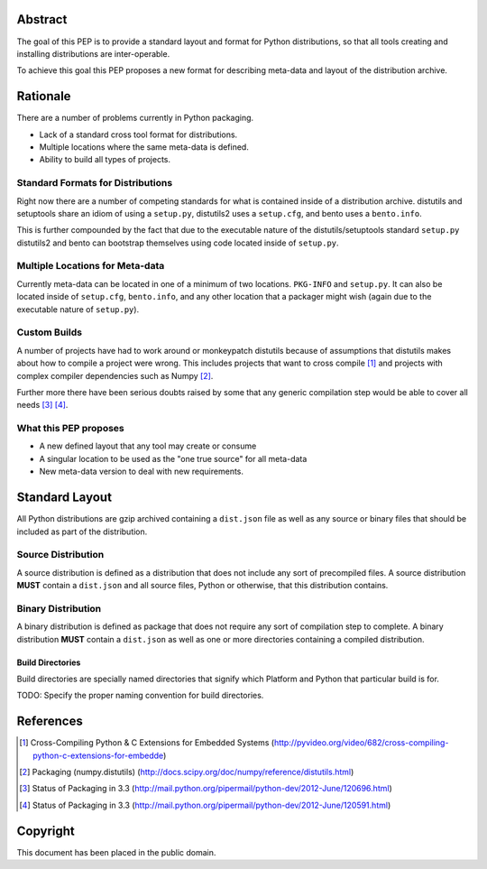 Abstract
========

The goal of this PEP is to provide a standard layout and format for Python
distributions, so that all tools creating and installing distributions are
inter-operable.

To achieve this goal this PEP proposes a new format for describing meta-data
and layout of the distribution archive.


Rationale
=========

There are a number of problems currently in Python packaging.

* Lack of a standard cross tool format for distributions.
* Multiple locations where the same meta-data is defined.
* Ability to build all types of projects.


Standard Formats for Distributions
----------------------------------

Right now there are a number of competing standards for what is contained inside
of a distribution archive. distutils and setuptools share an idiom of using a
``setup.py``, distutils2 uses a ``setup.cfg``, and bento uses a ``bento.info``.

This is further compounded by the fact that due to the executable nature of
the distutils/setuptools standard ``setup.py`` distutils2 and bento can bootstrap
themselves using code located inside of ``setup.py``.


Multiple Locations for Meta-data
---------------------------------

Currently meta-data can be located in one of a minimum of two locations. ``PKG-INFO``
and ``setup.py``. It can also be located inside of ``setup.cfg``, ``bento.info``,
and any other location that a packager might wish (again due to the executable
nature of ``setup.py``).


Custom Builds
-------------

A number of projects have had to work around or monkeypatch distutils because
of assumptions that distutils makes about how to compile a project were wrong.
This includes projects that want to cross compile [#crosscompile]_ and
projects with complex compiler dependencies such as Numpy [#numpy]_.

Further more there have been serious doubts raised by some that any generic
compilation step would be able to cover all needs [#generic1]_ [#generic2]_.


What this PEP proposes
----------------------

* A new defined layout that any tool may create or consume
* A singular location to be used as the "one true source" for all meta-data
* New meta-data version to deal with new requirements.

Standard Layout
===============

All Python distributions are gzip archived containing a ``dist.json`` file
as well as any source or binary files that should be included as part of the
distribution.

Source Distribution
-------------------

A source distribution is defined as a distribution that does not include any
sort of precompiled files. A source distribution **MUST** contain a ``dist.json``
and all source files, Python or otherwise, that this distribution contains.


Binary Distribution
-------------------

A binary distribution is defined as package that does not require any sort of
compilation step to complete. A binary distribution **MUST** contain a ``dist.json``
as well as one or more directories containing a compiled distribution.


Build Directories
'''''''''''''''''

Build directories are specially named directories that signify which Platform
and Python that particular build is for.

TODO: Specify the proper naming convention for build directories.


References
==========

.. [#crosscompile] Cross-Compiling Python & C Extensions for Embedded Systems
   (http://pyvideo.org/video/682/cross-compiling-python-c-extensions-for-embedde)

.. [#numpy] Packaging (numpy.distutils)
   (http://docs.scipy.org/doc/numpy/reference/distutils.html)

.. [#generic1] Status of Packaging in 3.3
   (http://mail.python.org/pipermail/python-dev/2012-June/120696.html)

.. [#generic2] Status of Packaging in 3.3
   (http://mail.python.org/pipermail/python-dev/2012-June/120591.html)


Copyright
=========

This document has been placed in the public domain.
